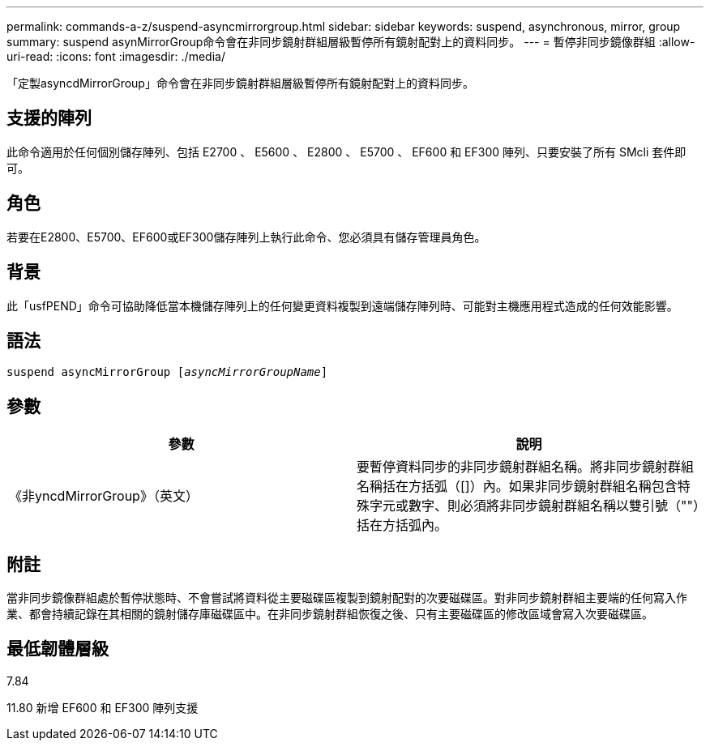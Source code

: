 ---
permalink: commands-a-z/suspend-asyncmirrorgroup.html 
sidebar: sidebar 
keywords: suspend, asynchronous, mirror, group 
summary: suspend asynMirrorGroup命令會在非同步鏡射群組層級暫停所有鏡射配對上的資料同步。 
---
= 暫停非同步鏡像群組
:allow-uri-read: 
:icons: font
:imagesdir: ./media/


[role="lead"]
「定製asyncdMirrorGroup」命令會在非同步鏡射群組層級暫停所有鏡射配對上的資料同步。



== 支援的陣列

此命令適用於任何個別儲存陣列、包括 E2700 、 E5600 、 E2800 、 E5700 、 EF600 和 EF300 陣列、只要安裝了所有 SMcli 套件即可。



== 角色

若要在E2800、E5700、EF600或EF300儲存陣列上執行此命令、您必須具有儲存管理員角色。



== 背景

此「usfPEND」命令可協助降低當本機儲存陣列上的任何變更資料複製到遠端儲存陣列時、可能對主機應用程式造成的任何效能影響。



== 語法

[listing, subs="+macros"]
----

pass:quotes[suspend asyncMirrorGroup [_asyncMirrorGroupName_]]
----


== 參數

[cols="2*"]
|===
| 參數 | 說明 


 a| 
《非yncdMirrorGroup》（英文）
 a| 
要暫停資料同步的非同步鏡射群組名稱。將非同步鏡射群組名稱括在方括弧（[]）內。如果非同步鏡射群組名稱包含特殊字元或數字、則必須將非同步鏡射群組名稱以雙引號（""）括在方括弧內。

|===


== 附註

當非同步鏡像群組處於暫停狀態時、不會嘗試將資料從主要磁碟區複製到鏡射配對的次要磁碟區。對非同步鏡射群組主要端的任何寫入作業、都會持續記錄在其相關的鏡射儲存庫磁碟區中。在非同步鏡射群組恢復之後、只有主要磁碟區的修改區域會寫入次要磁碟區。



== 最低韌體層級

7.84

11.80 新增 EF600 和 EF300 陣列支援
